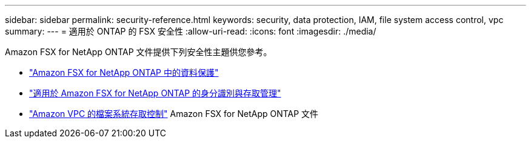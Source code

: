 ---
sidebar: sidebar 
permalink: security-reference.html 
keywords: security, data protection, IAM, file system access control, vpc 
summary:  
---
= 適用於 ONTAP 的 FSX 安全性
:allow-uri-read: 
:icons: font
:imagesdir: ./media/


[role="lead"]
Amazon FSX for NetApp ONTAP 文件提供下列安全性主題供您參考。

* link:https://docs.aws.amazon.com/fsx/latest/ONTAPGuide/data-protection.html["Amazon FSX for NetApp ONTAP 中的資料保護"^]
* link:https://docs.aws.amazon.com/fsx/latest/ONTAPGuide/security-iam.html["適用於 Amazon FSX for NetApp ONTAP 的身分識別與存取管理"^]
* link:https://docs.aws.amazon.com/fsx/latest/ONTAPGuide/limit-access-security-groups.html["Amazon VPC 的檔案系統存取控制"^] Amazon FSX for NetApp ONTAP 文件

